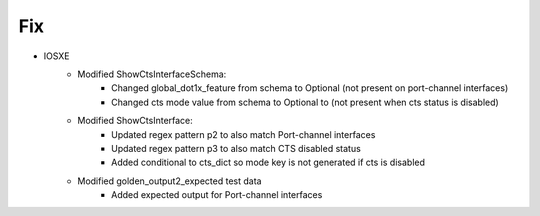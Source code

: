 --------------------------------------------------------------------------------
                            Fix
--------------------------------------------------------------------------------
* IOSXE
    * Modified ShowCtsInterfaceSchema:
        * Changed global_dot1x_feature from schema to Optional (not present on port-channel interfaces)
        * Changed cts mode value from schema to Optional to (not present when cts status is disabled)
    * Modified ShowCtsInterface:
        * Updated regex pattern p2 to also match Port-channel interfaces
        * Updated regex pattern p3 to also match CTS disabled status
        * Added conditional to cts_dict so mode key is not generated if cts is disabled
    * Modified golden_output2_expected test data
        * Added expected output for Port-channel interfaces